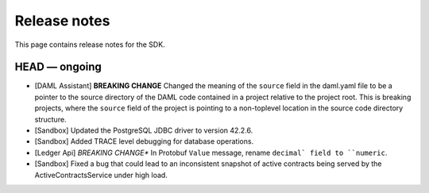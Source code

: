 .. Copyright (c) 2019 The DAML Authors. All rights reserved.
.. SPDX-License-Identifier: Apache-2.0

Release notes
#############

This page contains release notes for the SDK.

HEAD — ongoing
--------------

+ [DAML Assistant] **BREAKING CHANGE** Changed the meaning of the ``source`` field in the daml.yaml
  file to be a pointer to the source directory of the DAML code contained in a project relative to
  the project root. This is breaking projects, where the ``source`` field of the project is pointing
  to a non-toplevel location in the source code directory structure.
+ [Sandbox] Updated the PostgreSQL JDBC driver to version 42.2.6.
+ [Sandbox] Added TRACE level debugging for database operations.
+ [Ledger Api] *BREAKING CHANGE** In Protobuf ``Value`` message, rename ``decimal` field to ``numeric``.
+ [Sandbox] Fixed a bug that could lead to an inconsistent snapshot of active contracts being served
  by the ActiveContractsService under high load.
